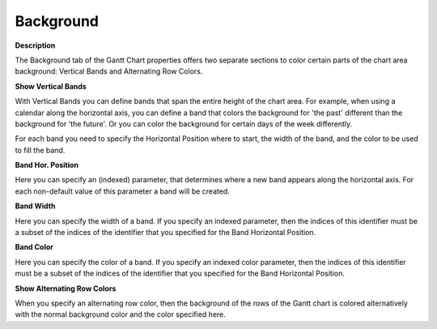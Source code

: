 

.. _Gantt-Chart_Gantt_Chart_Properties_-_Background:


Background
==========

**Description** 

The Background tab of the Gantt Chart properties offers two separate sections to color certain parts of the chart area background: Vertical Bands and Alternating Row Colors.





**Show Vertical Bands** 

With Vertical Bands you can define bands that span the entire height of the chart area. For example, when using a calendar along the horizontal axis, you can define a band that colors the background for 'the past' different than the background for 'the future'. Or you can color the background for certain days of the week differently.



For each band you need to specify the Horizontal Position where to start, the width of the band, and the color to be used to fill the band.



**Band Hor. Position** 

Here you can specify an (indexed) parameter, that determines where a new band appears along the horizontal axis. For each non-default value of this parameter a band will be created.



**Band Width** 

Here you can specify the width of a band. If you specify an indexed parameter, then the indices of this identifier must be a subset of the indices of the identifier that you specified for the Band Horizontal Position.



**Band Color** 

Here you can specify the color of a band. If you specify an indexed color parameter, then the indices of this identifier must be a subset of the indices of the identifier that you specified for the Band Horizontal Position.





**Show Alternating Row Colors** 

When you specify an alternating row color, then the background of the rows of the Gantt chart is colored alternatively with the normal background color and the color specified here.





